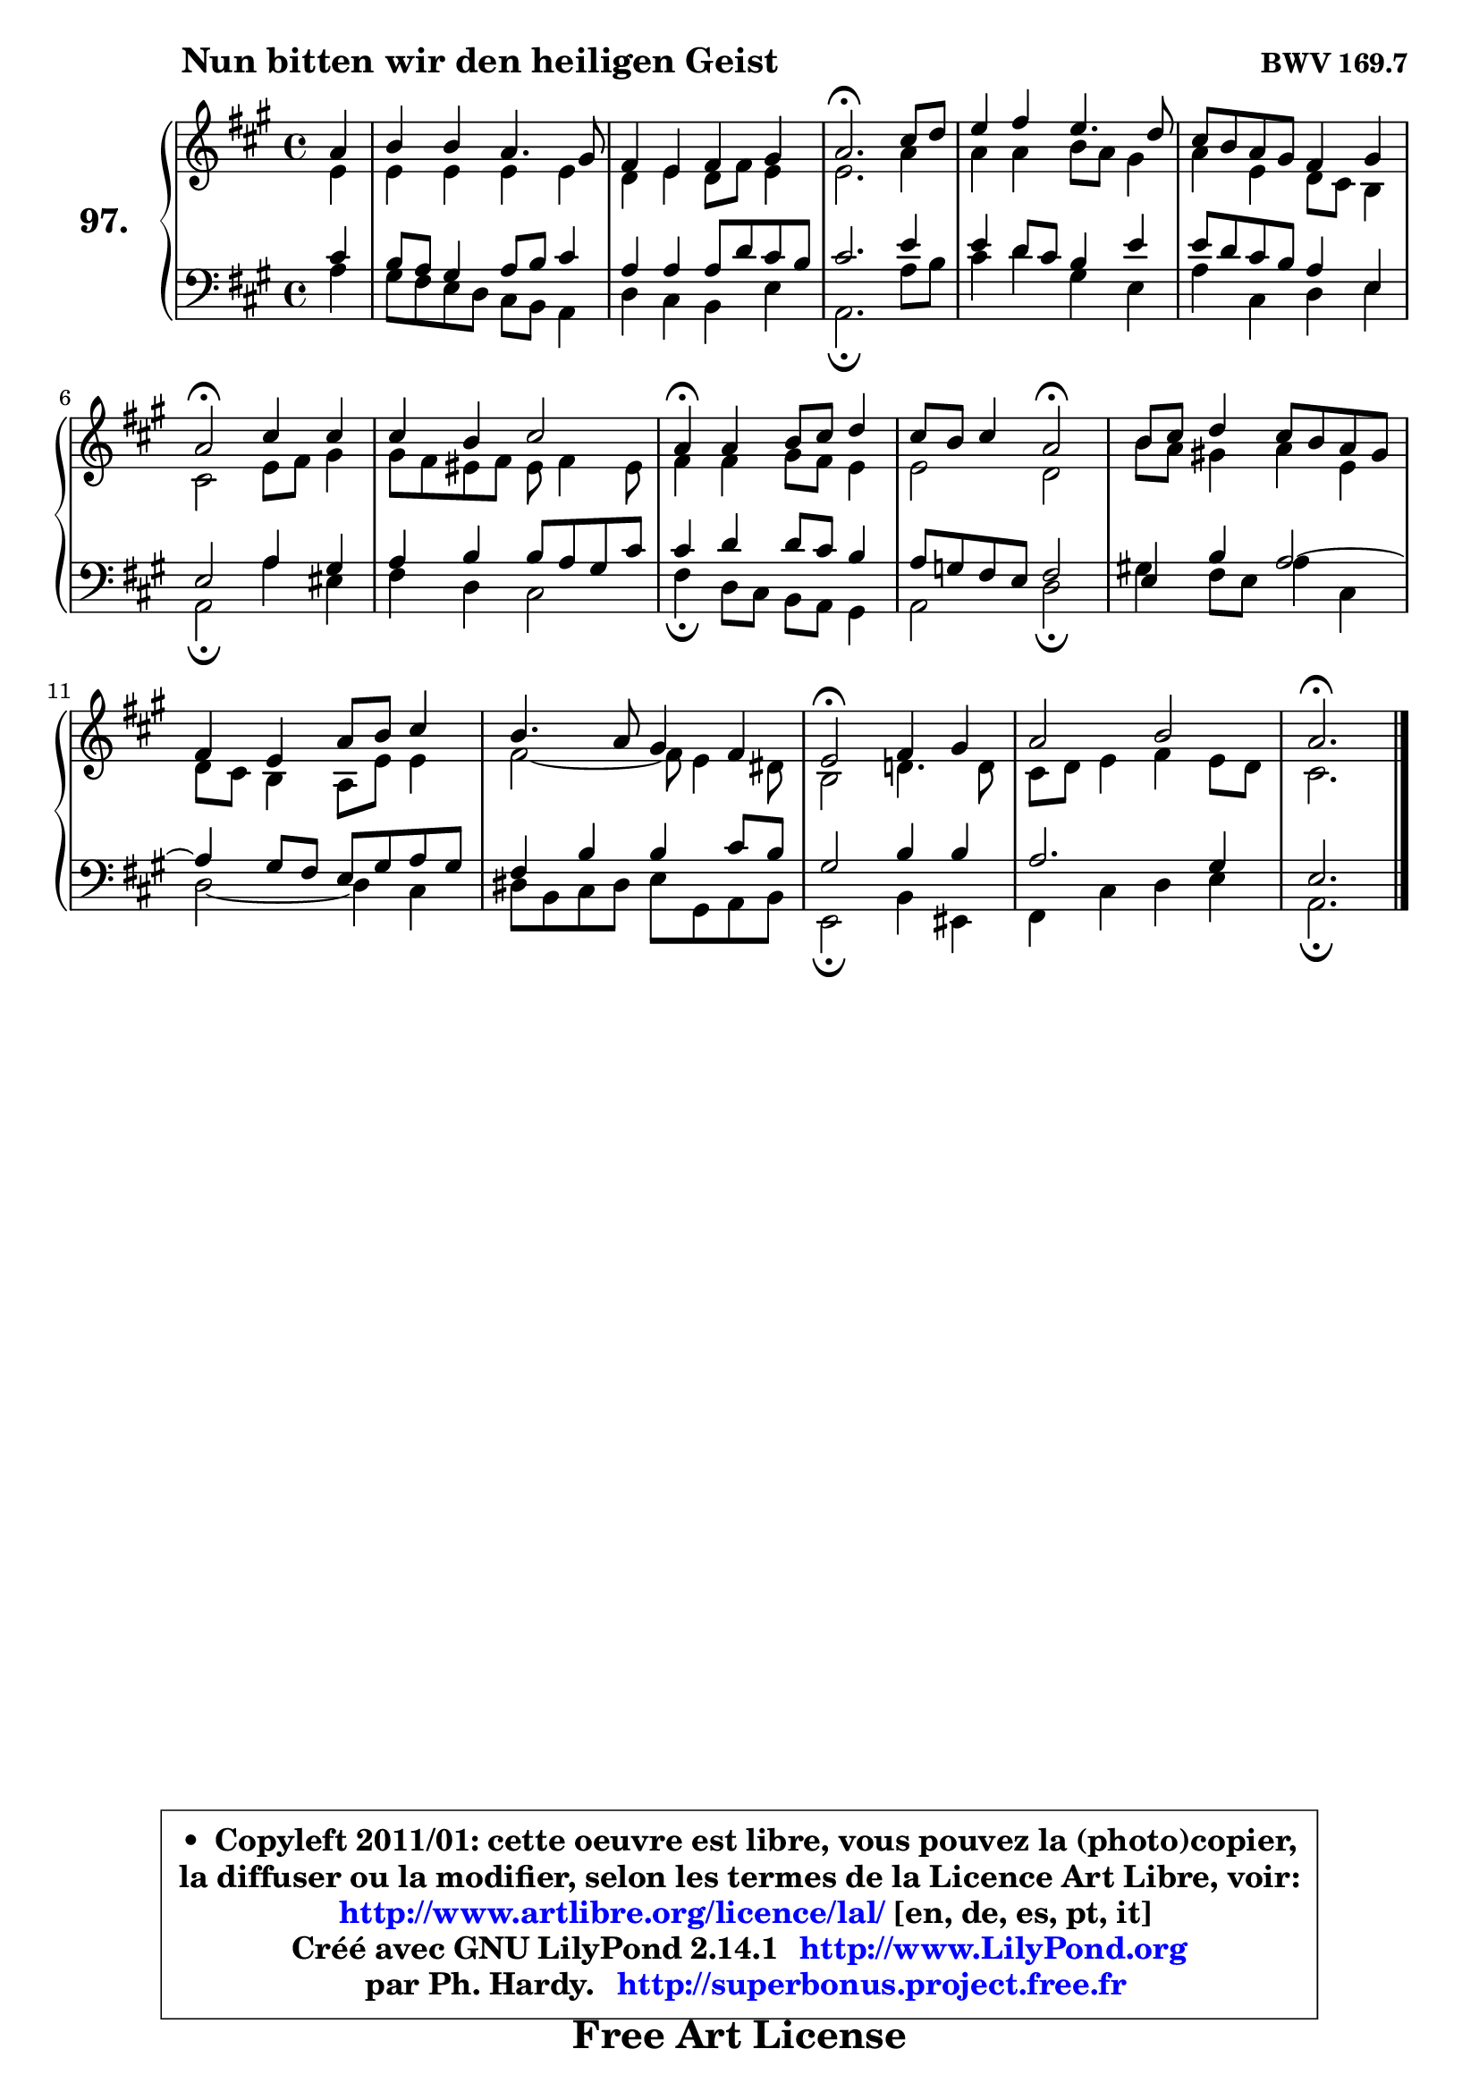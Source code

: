 
\version "2.14.1"

    \paper {
%	system-system-spacing #'padding = #0.1
%	score-system-spacing #'padding = #0.1
%	ragged-bottom = ##f
%	ragged-last-bottom = ##f
	}

    \header {
      opus = \markup { \bold "BWV 169.7" }
      piece = \markup { \hspace #9 \fontsize #2 \bold "Nun bitten wir den heiligen Geist" }
      maintainer = "Ph. Hardy"
      maintainerEmail = "superbonus.project@free.fr"
      lastupdated = "2011/Jul/20"
      tagline = \markup { \fontsize #3 \bold "Free Art License" }
      copyright = \markup { \fontsize #3  \bold   \override #'(box-padding .  1.0) \override #'(baseline-skip . 2.9) \box \column { \center-align { \fontsize #-2 \line { • \hspace #0.5 Copyleft 2011/01: cette oeuvre est libre, vous pouvez la (photo)copier, } \line { \fontsize #-2 \line {la diffuser ou la modifier, selon les termes de la Licence Art Libre, voir: } } \line { \fontsize #-2 \with-url #"http://www.artlibre.org/licence/lal/" \line { \fontsize #1 \hspace #1.0 \with-color #blue http://www.artlibre.org/licence/lal/ [en, de, es, pt, it] } } \line { \fontsize #-2 \line { Créé avec GNU LilyPond 2.14.1 \with-url #"http://www.LilyPond.org" \line { \with-color #blue \fontsize #1 \hspace #1.0 \with-color #blue http://www.LilyPond.org } } } \line { \hspace #1.0 \fontsize #-2 \line {par Ph. Hardy. } \line { \fontsize #-2 \with-url #"http://superbonus.project.free.fr" \line { \fontsize #1 \hspace #1.0 \with-color #blue http://superbonus.project.free.fr } } } } } }

	  }

  guidemidi = {
        r4 |
        R1 |
        R1 |
        \tempo 4 = 40 r2. \tempo 4 = 78 r4 |
        R1 |
        R1 |
        \tempo 4 = 34 r2 \tempo 4 = 78 r2 |
        R1 |
        \tempo 4 = 30 r4 \tempo 4 = 78 r2. |
        r2 \tempo 4 = 34 r2 \tempo 4 = 78 |
        R1 |
        R1 |
        R1 |
        \tempo 4 = 34 r2 \tempo 4 = 78 r2 |
        R1 |
        \tempo 4 = 40 r2. 
	}

  upper = {
	\time 4/4
	\key a \major
	\clef treble
	\partial 4
	\voiceOne
	<< { 
	% SOPRANO
	\set Voice.midiInstrument = "acoustic grand"
	\relative c'' {
        a4 |
        b4 b a4. gis8 |
        fis4 e fis gis |
        a2.\fermata cis8 d |
        e4 fis e4. d8 |
        cis8 b a gis fis4 gis |
        a2\fermata cis4 cis |
        cis4 b cis2 |
        a4\fermata a b8 cis d4 |
        cis8 b cis4 a2\fermata |
        b8 cis d4 cis8 b a gis |
        fis4 e a8 b cis4 |
        b4. a8 gis4 fis |
        e2\fermata fis4 gis |
        a2 b2 |
        a2.\fermata 
        \bar "|."
	} % fin de relative
	}

	\context Voice="1" { \voiceTwo 
	% ALTO
	\set Voice.midiInstrument = "acoustic grand"
	\relative c' {
        e4 |
        e4 e e e |
        d4 e d8 fis e4 |
        e2. a4 |
        a4 a b8 a gis4 |
        a4 e d8 cis b4 |
        cis2 e8 fis gis4 |
        gis8 fis eis fis eis fis4 eis8 |
        fis4 fis gis8 fis e4 |
        e2 d |
        b'8 a gis!4 a e |
        d8 cis b4 a8 e' e4 |
        fis2 ~ fis8 e4 dis8 |
        b2 d!4. d8 |
        cis8 d e4 fis e8 d |
        cis2. 
        \bar "|."
	} % fin de relative
	\oneVoice
	} >>
	}

    lower = {
	\time 4/4
	\key a \major
	\clef bass
	\partial 4
	\voiceOne
	<< { 
	% TENOR
	\set Voice.midiInstrument = "acoustic grand"
	\relative c' {
        cis4 |
        b8 a gis4 a8 b cis4 |
        a4 a a8 d cis b |
        cis2. e4 |
        e4 d8 cis b4 e |
        e8 d cis b a4 e |
        e2 a4 gis |
        a4 b b8 a gis cis |
        cis4 d d8 cis b4 |
        a8 g fis e fis2 |
        e4 b' a2 ~ |
	a4 gis8 fis e gis a gis |
        fis4 b b cis8 b |
        gis2 b4 b |
        a2. gis4 |
        e2. 
        \bar "|."
	} % fin de relative
	}
	\context Voice="1" { \voiceTwo 
	% BASS
	\set Voice.midiInstrument = "acoustic grand"
	\relative c' {
        a4 |
        gis8 fis e d cis b a4 |
        d4 cis b e |
        a,2.\fermata a'8 b |
        cis4 d gis, e |
        a4 cis, d e |
        a,2\fermata a'4 eis |
        fis4 d cis2 |
        fis4\fermata d8 cis b a gis4 |
        a2 d\fermata |
        gis!4 fis8 e a4 cis, |
        d2 ~ d4 cis4 |
        dis8 b cis dis e gis, a b |
        e,2\fermata b'4 eis, |
        fis4 cis' d e |
        a,2.\fermata
        \bar "|."
	} % fin de relative
	\oneVoice
	} >>
	}


    \score { 

	\new PianoStaff <<
	\set PianoStaff.instrumentName = \markup { \bold \huge "97." }
	\new Staff = "upper" \upper
	\new Staff = "lower" \lower
	>>

    \layout {
%	ragged-last = ##f
	   }

         } % fin de score

  \score {
    \unfoldRepeats { << \guidemidi \upper \lower >> }
    \midi {
    \context {
     \Staff
      \remove "Staff_performer"
               }

     \context {
      \Voice
       \consists "Staff_performer"
                }

     \context { 
      \Score
      tempoWholesPerMinute = #(ly:make-moment 78 4)
		}
	    }
	}

